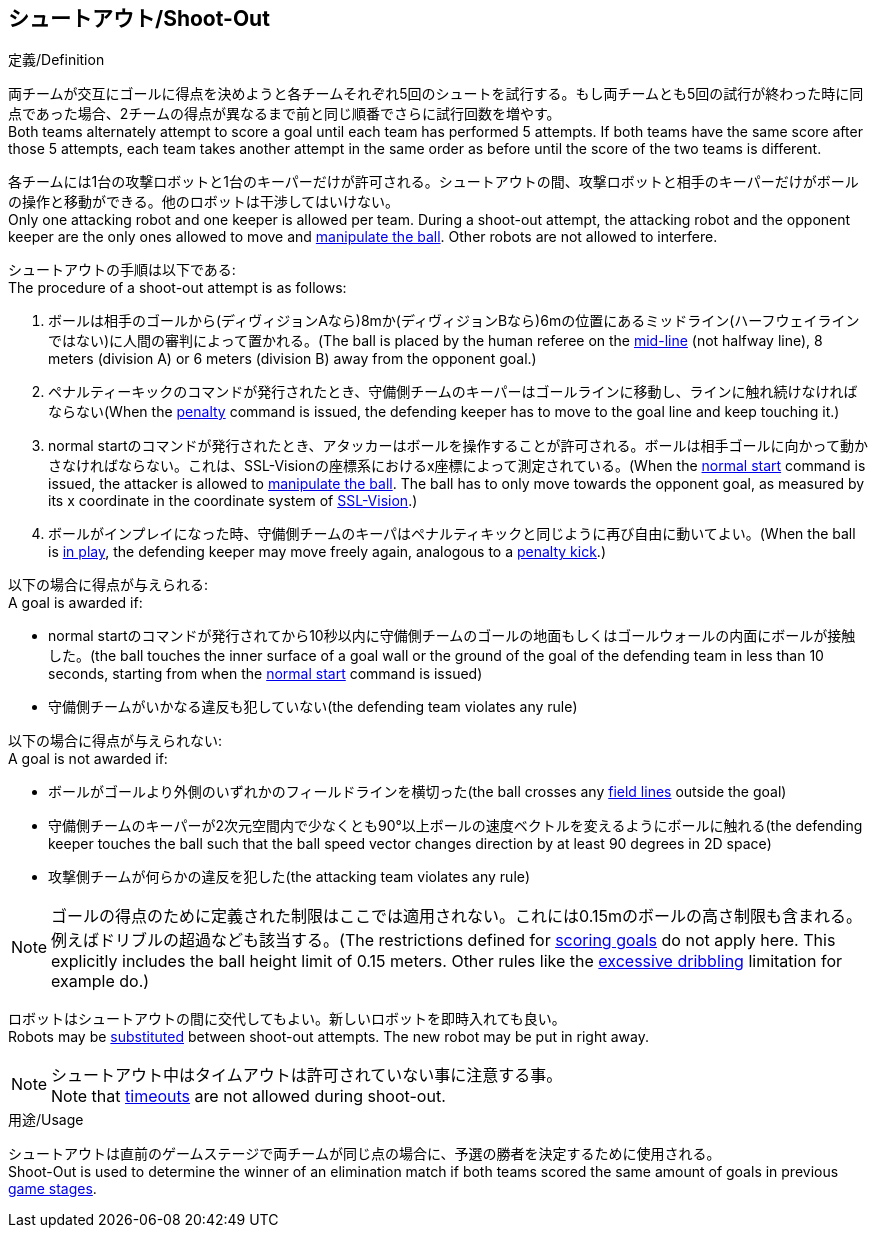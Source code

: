 == シュートアウト/Shoot-Out
.定義/Definition
両チームが交互にゴールに得点を決めようと各チームそれぞれ5回のシュートを試行する。もし両チームとも5回の試行が終わった時に同点であった場合、2チームの得点が異なるまで前と同じ順番でさらに試行回数を増やす。 +
Both teams alternately attempt to score a goal until each team has performed 5 attempts. If both teams have the same score after those 5 attempts, each team takes another attempt in the same order as before until the score of the two teams is different.

各チームには1台の攻撃ロボットと1台のキーパーだけが許可される。シュートアウトの間、攻撃ロボットと相手のキーパーだけがボールの操作と移動ができる。他のロボットは干渉してはいけない。 +
Only one attacking robot and one keeper is allowed per team. During a shoot-out attempt, the attacking robot and the opponent keeper are the only ones allowed to move and <<Ball Manipulation, manipulate the ball>>. Other robots are not allowed to interfere.

シュートアウトの手順は以下である: +
The procedure of a shoot-out attempt is as follows:

. ボールは相手のゴールから(ディヴィジョンAなら)8mか(ディヴィジョンBなら)6mの位置にあるミッドライン(ハーフウェイラインではない)に人間の審判によって置かれる。(The ball is placed by the human referee on the <<Additional Lines, mid-line>> (not halfway line), 8 meters (division A) or 6 meters (division B) away from the opponent goal.)
. ペナルティーキックのコマンドが発行されたとき、守備側チームのキーパーはゴールラインに移動し、ラインに触れ続けなければならない(When the <<Penalty Kick, penalty>> command is issued, the defending keeper has to move to the goal line and keep touching it.)
. normal startのコマンドが発行されたとき、アタッカーはボールを操作することが許可される。ボールは相手ゴールに向かって動かさなければならない。これは、SSL-Visionの座標系におけるx座標によって測定されている。(When the <<Normal Start, normal start>> command is issued, the attacker is allowed to <<Ball Manipulation, manipulate the ball>>. The ball has to only move towards the opponent goal, as measured by its x coordinate in the coordinate system of <<Vision, SSL-Vision>>.)
. ボールがインプレイになった時、守備側チームのキーパはペナルティキックと同じように再び自由に動いてよい。(When the ball is <<Ball In And Out Of Play, in play>>, the defending keeper may move freely again, analogous to a <<Penalty Kick, penalty kick>>.)

以下の場合に得点が与えられる: +
A goal is awarded if:

* normal startのコマンドが発行されてから10秒以内に守備側チームのゴールの地面もしくはゴールウォールの内面にボールが接触した。(the ball touches the inner surface of a goal wall or the ground of the goal of the defending team in less than 10 seconds, starting from when the <<Normal Start, normal start>> command is issued)
* 守備側チームがいかなる違反も犯していない(the defending team violates any rule)

以下の場合に得点が与えられない: +
A goal is not awarded if:

* ボールがゴールより外側のいずれかのフィールドラインを横切った(the ball crosses any <<Field Lines, field lines>> outside the goal)
* 守備側チームのキーパーが2次元空間内で少なくとも90°以上ボールの速度ベクトルを変えるようにボールに触れる(the defending keeper touches the ball such that the ball speed vector changes direction by at least 90 degrees in 2D space)
* 攻撃側チームが何らかの違反を犯した(the attacking team violates any rule)

NOTE: ゴールの得点のために定義された制限はここでは適用されない。これには0.15mのボールの高さ制限も含まれる。例えばドリブルの超過なども該当する。(The restrictions defined for <<Scoring Goals, scoring goals>> do not apply here. This explicitly includes the ball height limit of 0.15 meters. Other rules like the <<Excessive Dribbling, excessive dribbling>> limitation for example do.)

ロボットはシュートアウトの間に交代してもよい。新しいロボットを即時入れても良い。 +
Robots may be <<Robot Substitution, substituted>> between shoot-out attempts. The new robot may be put in right away.

NOTE: シュートアウト中はタイムアウトは許可されていない事に注意する事。 +
Note that <<Timeouts, timeouts>> are not allowed during shoot-out.

.用途/Usage
シュートアウトは直前のゲームステージで両チームが同じ点の場合に、予選の勝者を決定するために使用される。 +
Shoot-Out is used to determine the winner of an elimination match if both teams scored the same amount of goals in previous <<Game Stages, game stages>>.

